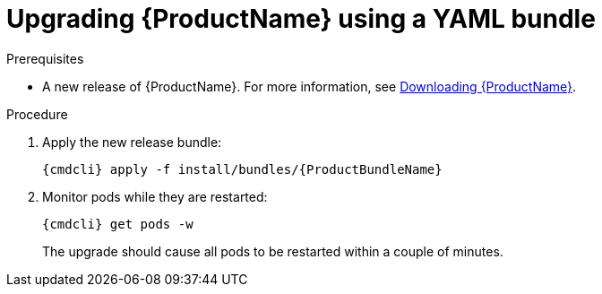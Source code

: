 // Module included in the following assemblies:
//
// assembly-upgrading-enmasse.adoc

[id='upgrading-enmasse-using-bundle-{context}']
= Upgrading {ProductName} using a YAML bundle

.Prerequisites

* A new release of {ProductName}. For more information, see link:{BookUrlBase}{BaseProductVersion}{BookNameUrl}#downloading-messaging[Downloading {ProductName}].

.Procedure

ifeval::["{cmdcli}" == "oc"]
. Log in as a service operator:
+
[subs="attributes",options="nowrap"]
----
oc login -u system:admin
----

. Select the project where {ProductName} is installed:
+
[subs="+quotes,attributes",options="nowrap"]
----
oc project _{ProductNamespace}_
----
endif::[]
ifeval::["{cmdcli}" == "kubectl"]
. Select the namespace where {ProductName} is installed:
+
[options="nowrap",subs="+quotes,attributes"]
----
{cmdcli} config set-context $(kubectl config current-context) --namespace=_{ProductNamespace}_
----
endif::[]

. Apply the new release bundle:
+
[subs="attributes",options="nowrap"]
----
{cmdcli} apply -f install/bundles/{ProductBundleName}
----

. Monitor pods while they are restarted:
+
[subs="attributes",options="nowrap"]
----
{cmdcli} get pods -w
----
+
The upgrade should cause all pods to be restarted within a couple of minutes.

